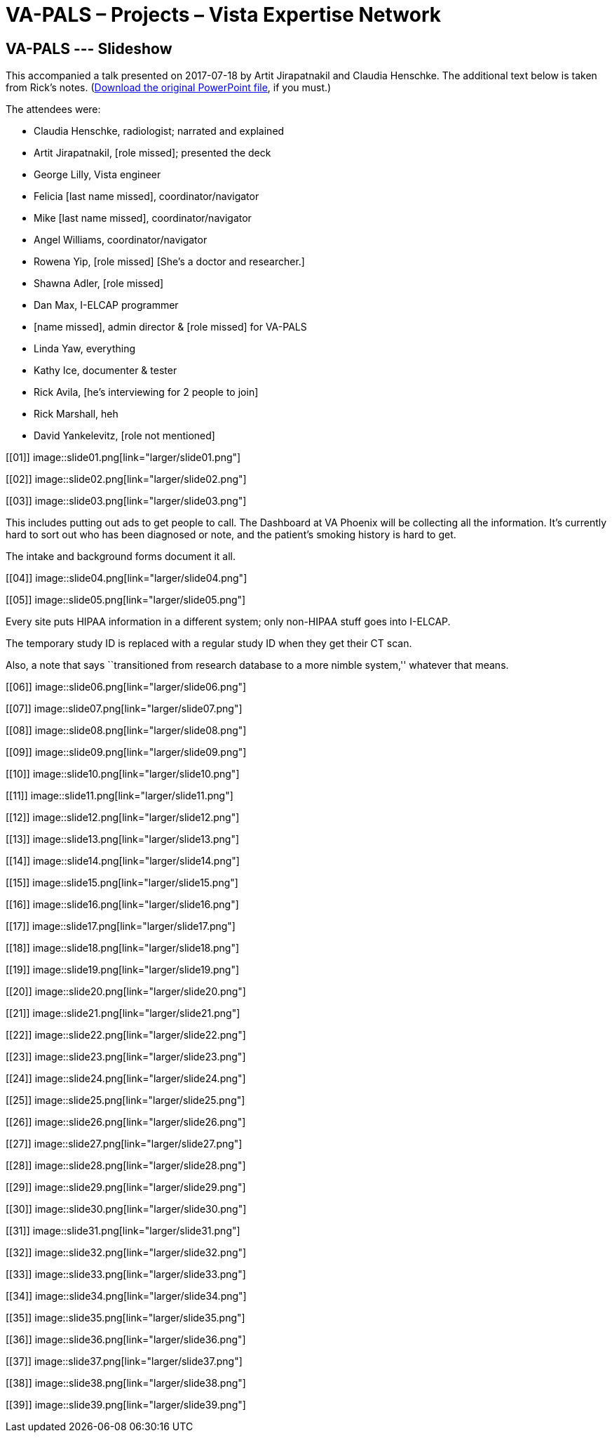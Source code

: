 :doctitle:    VA-PALS – Projects – Vista Expertise Network
:mastimg:     aboutvista
:mastcaption: Vista consultants
:mastdesc:    Real-time patient information means real care

== VA-PALS --- Slideshow

This accompanied a talk presented on 2017-07-18 by Artit Jirapatnakil
and Claudia Henschke. The additional text below is taken from Rick's
notes. (link:ch-aj-talk-2017-07-18.pptx[Download the original
PowerPoint file], if you must.)

The attendees were:

[options="compact"]
* Claudia Henschke, radiologist; narrated and explained
* Artit Jirapatnakil, [role missed]; presented the deck
* George Lilly, Vista engineer
* Felicia [last name missed], coordinator/navigator
* Mike [last name missed], coordinator/navigator
* Angel Williams, coordinator/navigator
* Rowena Yip, [role missed] [She's a doctor and researcher.]
* Shawna Adler, [role missed]
* Dan Max, I-ELCAP programmer
* [name missed], admin director & [role missed] for VA-PALS
* Linda Yaw, everything
* Kathy Ice, documenter & tester
* Rick Avila, [he's interviewing for 2 people to join]
* Rick Marshall, heh
* David Yankelevitz, [role not mentioned]

+++<style>div.imageblock img { border: 1px solid #c0c0c0; }</style>+++

[[01]]
image::slide01.png[link="larger/slide01.png"]

[[02]]
image::slide02.png[link="larger/slide02.png"]

[[03]]
image::slide03.png[link="larger/slide03.png"]

This includes putting out ads to get people to call. The Dashboard at VA
Phoenix will be collecting all the information. It's currently hard to sort out
who has been diagnosed or note, and the patient's smoking history is hard to
get.

The intake and background forms document it all.

[[04]]
image::slide04.png[link="larger/slide04.png"]

[[05]]
image::slide05.png[link="larger/slide05.png"]

Every site puts HIPAA information in a different system; only non-HIPAA stuff
goes into I-ELCAP.

The temporary study ID is replaced with a regular study ID when they get their
CT scan.

Also, a note that says ``transitioned from research database to a more nimble
system,'' whatever that means.

[[06]]
image::slide06.png[link="larger/slide06.png"]

[[07]]
image::slide07.png[link="larger/slide07.png"]

[[08]]
image::slide08.png[link="larger/slide08.png"]

[[09]]
image::slide09.png[link="larger/slide09.png"]

[[10]]
image::slide10.png[link="larger/slide10.png"]

[[11]]
image::slide11.png[link="larger/slide11.png"]

[[12]]
image::slide12.png[link="larger/slide12.png"]

[[13]]
image::slide13.png[link="larger/slide13.png"]

[[14]]
image::slide14.png[link="larger/slide14.png"]

[[15]]
image::slide15.png[link="larger/slide15.png"]

[[16]]
image::slide16.png[link="larger/slide16.png"]

[[17]]
image::slide17.png[link="larger/slide17.png"]

[[18]]
image::slide18.png[link="larger/slide18.png"]

[[19]]
image::slide19.png[link="larger/slide19.png"]

[[20]]
image::slide20.png[link="larger/slide20.png"]

[[21]]
image::slide21.png[link="larger/slide21.png"]

[[22]]
image::slide22.png[link="larger/slide22.png"]

[[23]]
image::slide23.png[link="larger/slide23.png"]

[[24]]
image::slide24.png[link="larger/slide24.png"]

[[25]]
image::slide25.png[link="larger/slide25.png"]

[[26]]
image::slide26.png[link="larger/slide26.png"]

[[27]]
image::slide27.png[link="larger/slide27.png"]

[[28]]
image::slide28.png[link="larger/slide28.png"]

[[29]]
image::slide29.png[link="larger/slide29.png"]

[[30]]
image::slide30.png[link="larger/slide30.png"]

[[31]]
image::slide31.png[link="larger/slide31.png"]

[[32]]
image::slide32.png[link="larger/slide32.png"]

[[33]]
image::slide33.png[link="larger/slide33.png"]

[[34]]
image::slide34.png[link="larger/slide34.png"]

[[35]]
image::slide35.png[link="larger/slide35.png"]

[[36]]
image::slide36.png[link="larger/slide36.png"]

[[37]]
image::slide37.png[link="larger/slide37.png"]

[[38]]
image::slide38.png[link="larger/slide38.png"]

[[39]]
image::slide39.png[link="larger/slide39.png"]

